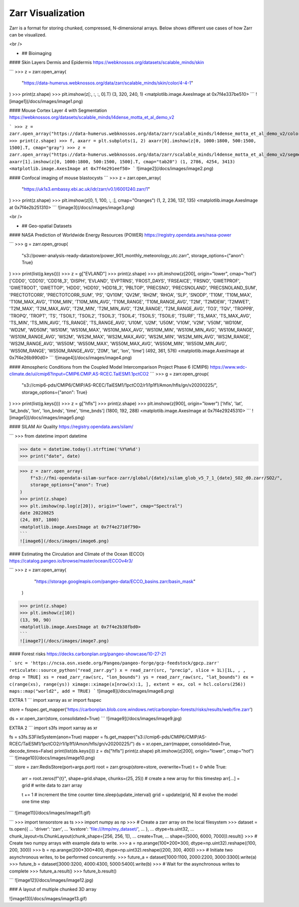 Zarr Visualization
========


Zarr is  a format for storing chunked, compressed, N-dimensional arrays.
Below shows different use cases of how Zarr can be visualized.



<br />

- ## Bioimaging

#### Skin Layers Dermis and Epidermis
https://webknossos.org/datasets/scalable_minds/skin

```
>>> z = zarr.open_array(
    "https://data-humerus.webknossos.org/data/zarr/scalable_minds/skin/color/4-4-1"
)
>>> print(z.shape)
>>> plt.imshow(z[:, :, :, 0].T)
(3, 320, 240, 1)
<matplotlib.image.AxesImage at 0x7f4e337be510>
```
![image1](/docs/images/image1.png)


#### Mouse Cortex Layer 4 with Segmentation
https://webknossos.org/datasets/scalable_minds/l4dense_motta_et_al_demo_v2

```
>>> z = zarr.open_array("https://data-humerus.webknossos.org/data/zarr/scalable_minds/l4dense_motta_et_al_demo_v2/color/2-2-1")
>>> print(z.shape)
>>> f, axarr = plt.subplots(1, 2)
axarr[0].imshow(z[0, 1000:1800, 500:1500, 1500].T, cmap="gray")
>>> z = zarr.open_array("https://data-humerus.webknossos.org/data/zarr/scalable_minds/l4dense_motta_et_al_demo_v2/segmentation/2-2-1")
axarr[1].imshow(z[0, 1000:1800, 500:1500, 1500].T, cmap="tab20")
(1, 2786, 4254, 3413)
<matplotlib.image.AxesImage at 0x7f4e291eef50>
```
![image2](/docs/images/image2.png)


#### Confocal imaging of mouse blastocysts
```
>>> z = zarr.open_array(
    "https://uk1s3.embassy.ebi.ac.uk/idr/zarr/v0.1/6001240.zarr/1"
)
>>> print(z.shape)
>>> plt.imshow(z[0, 1, 100, :, :], cmap="Oranges")
(1, 2, 236, 137, 135)
<matplotlib.image.AxesImage at 0x7f4e2b251310>
```
![image3](/docs/images/image3.png)

<br />


- ## Geo-spatial Datasets

#### NASA Prediction of Worldwide Energy Resources (POWER)
https://registry.opendata.aws/nasa-power

```
>>> g = zarr.open_group(
    "s3://power-analysis-ready-datastore/power_901_monthly_meteorology_utc.zarr",
    storage_options={"anon": True}
)
>>> print(list(g.keys()))
>>> z = g["EVLAND"]
>>> print(z.shape)
>>> plt.imshow(z[200], origin="lower", cmap="hot")
['CDD0', 'CDD10', 'CDD18_3', 'DISPH', 'EVLAND', 'EVPTRNS', 'FROST_DAYS', 'FRSEAICE', 'FRSNO', 'GWETPROF', 'GWETROOT', 'GWETTOP', 'HDD0', 'HDD10', 'HDD18_3', 'PBLTOP', 'PRECSNO', 'PRECSNOLAND', 'PRECSNOLAND_SUM', 'PRECTOTCORR', 'PRECTOTCORR_SUM', 'PS', 'QV10M', 'QV2M', 'RH2M', 'RHOA', 'SLP', 'SNODP', 'T10M', 'T10M_MAX', 'T10M_MAX_AVG', 'T10M_MIN', 'T10M_MIN_AVG', 'T10M_RANGE', 'T10M_RANGE_AVG', 'T2M', 'T2MDEW', 'T2MWET', 'T2M_MAX', 'T2M_MAX_AVG', 'T2M_MIN', 'T2M_MIN_AVG', 'T2M_RANGE', 'T2M_RANGE_AVG', 'TO3', 'TQV', 'TROPPB', 'TROPQ', 'TROPT', 'TS', 'TSOIL1', 'TSOIL2', 'TSOIL3', 'TSOIL4', 'TSOIL5', 'TSOIL6', 'TSURF', 'TS_MAX', 'TS_MAX_AVG', 'TS_MIN', 'TS_MIN_AVG', 'TS_RANGE', 'TS_RANGE_AVG', 'U10M', 'U2M', 'U50M', 'V10M', 'V2M', 'V50M', 'WD10M', 'WD2M', 'WD50M', 'WS10M', 'WS10M_MAX', 'WS10M_MAX_AVG', 'WS10M_MIN', 'WS10M_MIN_AVG', 'WS10M_RANGE', 'WS10M_RANGE_AVG', 'WS2M', 'WS2M_MAX', 'WS2M_MAX_AVG', 'WS2M_MIN', 'WS2M_MIN_AVG', 'WS2M_RANGE', 'WS2M_RANGE_AVG', 'WS50M', 'WS50M_MAX', 'WS50M_MAX_AVG', 'WS50M_MIN', 'WS50M_MIN_AVG', 'WS50M_RANGE', 'WS50M_RANGE_AVG', 'Z0M', 'lat', 'lon', 'time']
(492, 361, 576)
<matplotlib.image.AxesImage at 0x7f4e26b990d0>
```
![image4](/docs/images/image4.png)


#### Atmospheric Conditions from the Coupled Model Intercomparison Project Phase 6 (CMIP6)
https://www.wdc-climate.de/ui/cmip6?input=CMIP6.CMIP.AS-RCEC.TaiESM1.1pctCO2
```
>>> g = zarr.open_group(
    "s3://cmip6-pds/CMIP6/CMIP/AS-RCEC/TaiESM1/1pctCO2/r1i1p1f1/Amon/hfls/gn/v20200225/",
    storage_options={"anon": True}
)
>>> print(list(g.keys()))
>>> z = g["hfls"]
>>> print(z.shape)
>>> plt.imshow(z[900], origin="lower")
['hfls', 'lat', 'lat_bnds', 'lon', 'lon_bnds', 'time', 'time_bnds']
(1800, 192, 288)
<matplotlib.image.AxesImage at 0x7f4e29245310>
```
![image5](/docs/images/image5.png)


#### SILAM Air Quality
https://registry.opendata.aws/silam/

```
>>> from datetime import datetime

>>> date = datetime.today().strftime('%Y%m%d')
>>> print("date", date)

>>> z = zarr.open_array(
    f"s3://fmi-opendata-silam-surface-zarr/global/{date}/silam_glob_v5_7_1_{date}_SO2_d0.zarr/SO2/",
    storage_options={"anon": True}
)
>>> print(z.shape)
>>> plt.imshow(np.log(z[20]), origin="lower", cmap="Spectral")
date 20220825
(24, 897, 1800)
<matplotlib.image.AxesImage at 0x7f4e2710f790>
```
![image6](/docs/images/image6.png)


#### Estimating the Circulation and Climate of the Ocean (ECCO)
https://catalog.pangeo.io/browse/master/ocean/ECCOv4r3/

```
>>> z = zarr.open_array(
    "https://storage.googleapis.com/pangeo-data/ECCO_basins.zarr/basin_mask"
  )
>>> print(z.shape)
>>> plt.imshow(z[10])
(13, 90, 90)
<matplotlib.image.AxesImage at 0x7f4e2b38fbd0>
```
![image7](/docs/images/image7.png)



#### Forest risks 
https://decks.carbonplan.org/pangeo-showcase/10-27-21

```
src = 'https://ncsa.osn.xsede.org/Pangeo/pangeo-forge/gcp-feedstock/gpcp.zarr'
reticulate::source_python("read_zarr.py")
x = read_zarr(src, "precip", slice = 1L)[1L, , , drop = TRUE]
xs = read_zarr_raw(src, "lon_bounds")
ys = read_zarr_raw(src, "lat_bounds")
ex = c(range(xs), range(ys))
ximage::ximage(x[nrow(x):1, ], extent = ex, col = hcl.colors(256))
maps::map("world2", add = TRUE)
```
![image8](/docs/images/image8.png)

EXTRA 1
```
import xarray as xr
import fsspec

store = fsspec.get_mapper('https://carbonplan.blob.core.windows.net/carbonplan-forests/risks/results/web/fire.zarr')

ds = xr.open_zarr(store, consolidated=True)
```
![image9](/docs/images/image9.jpg)

EXTRA 2
```
import s3fs
import xarray as xr

fs = s3fs.S3FileSystem(anon=True)
mapper = fs.get_mapper("s3://cmip6-pds/CMIP6/CMIP/AS-RCEC/TaiESM1/1pctCO2/r1i1p1f1/Amon/hfls/gn/v20200225/")
ds = xr.open_zarr(mapper, consolidated=True, decode_times=False)
print(list(ds.keys()))
z = ds["hfls"]
print(z.shape)
plt.imshow(z[200], origin="lower", cmap="hot")
```
![image10](/docs/images/image10.png)




```
store = zarr.RedisStore(port=args.port)
root = zarr.group(store=store, overwrite=True)
t = 0
while True:
    arr = root.zeros(f"{t}", shape=grid.shape, chunks=(25, 25))  # create a new array for this timestep
    arr[…] = grid # write data to zarr array
    
    t += 1  # increment the time counter
    time.sleep(update_interval)
    grid = update(grid, N)  # evolve the model one time step
```
![image11](/docs/images/image11.gif)


```
>>> import tensorstore as ts
>>> import numpy as np
>>> # Create a zarr array on the local filesystem
>>> dataset = ts.open({
...     'driver': 'zarr',
...     'kvstore': 'file:///tmp/my_dataset/',
... },
... dtype=ts.uint32,
... chunk_layout=ts.ChunkLayout(chunk_shape=[256, 256, 1]),
... create=True,
... shape=[5000, 6000, 7000]).result()
>>> # Create two numpy arrays with example data to write.
>>> a = np.arange(100*200*300, dtype=np.uint32).reshape((100, 200, 300))
>>> b = np.arange(200*300*400, dtype=np.uint32).reshape((200, 300, 400))
>>> # Initiate two asynchronous writes, to be performed concurrently.
>>> future_a = dataset[1000:1100, 2000:2200, 3000:3300].write(a)
>>> future_b = dataset[3000:3200, 4000:4300, 5000:5400].write(b)
>>> # Wait for the asynchronous writes to complete
>>> future_a.result()
>>> future_b.result()

```
![image12](/docs/images/image12.jpg)


### A layout of multiple chunked 3D array 

![image13](/docs/images/image13.gif)
